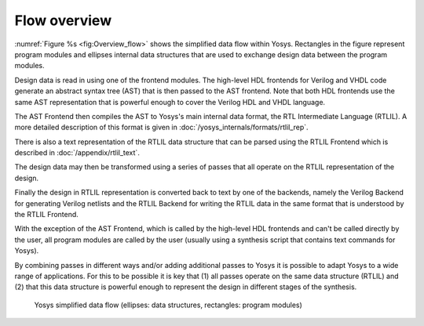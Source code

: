 Flow overview
=============

.. todo:: less academic

:numref:`Figure %s <fig:Overview_flow>` shows the simplified data flow within
Yosys. Rectangles in the figure represent program modules and ellipses internal
data structures that are used to exchange design data between the program
modules.

Design data is read in using one of the frontend modules. The high-level HDL
frontends for Verilog and VHDL code generate an abstract syntax tree (AST) that
is then passed to the AST frontend. Note that both HDL frontends use the same
AST representation that is powerful enough to cover the Verilog HDL and VHDL
language.

The AST Frontend then compiles the AST to Yosys's main internal data format, the
RTL Intermediate Language (RTLIL). A more detailed description of this format is
given in :doc:`/yosys_internals/formats/rtlil_rep`.

There is also a text representation of the RTLIL data structure that can be
parsed using the RTLIL Frontend which is described in
:doc:`/appendix/rtlil_text`.

The design data may then be transformed using a series of passes that all
operate on the RTLIL representation of the design.

Finally the design in RTLIL representation is converted back to text by one of
the backends, namely the Verilog Backend for generating Verilog netlists and the
RTLIL Backend for writing the RTLIL data in the same format that is understood
by the RTLIL Frontend.

With the exception of the AST Frontend, which is called by the high-level HDL
frontends and can't be called directly by the user, all program modules are
called by the user (usually using a synthesis script that contains text commands
for Yosys).

By combining passes in different ways and/or adding additional passes to Yosys
it is possible to adapt Yosys to a wide range of applications. For this to be
possible it is key that (1) all passes operate on the same data structure
(RTLIL) and (2) that this data structure is powerful enough to represent the
design in different stages of the synthesis.

.. figure:: /_images/internals/overview_flow.*
	:class: width-helper invert-helper
	:name: fig:Overview_flow

	Yosys simplified data flow (ellipses: data structures, rectangles:
	program modules)
